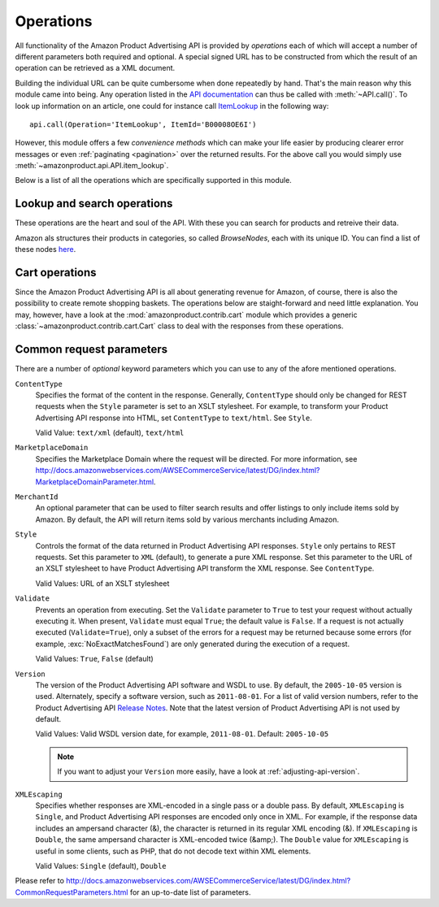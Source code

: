 
.. _operations:

Operations
==========

All functionality of the Amazon Product Advertising API is provided by
*operations* each of which will accept a number of different parameters both
required and optional. A special signed URL has to be constructed from which the
result of an operation can be retrieved as a XML document.

Building the individual URL can be quite cumbersome when done repeatedly by
hand. That's the main reason why this module came into being. Any operation
listed in the `API documentation`_ can thus be called with :meth:`~API.call()`.
To look up information on an article, one could for instance call ItemLookup_
in the following way::

    api.call(Operation='ItemLookup', ItemId='B00008OE6I')
    
However, this module offers a few *convenience methods* which can make your life
easier by producing clearer error messages or even :ref:`paginating
<pagination>` over the returned results. For the above call you would simply use
:meth:`~amazonproduct.api.API.item_lookup`.

Below is a list of all the operations which are specifically supported in this
module.

.. _API documentation: http://docs.amazonwebservices.com/AWSECommerceService/
        latest/DG/CHAP_OperationListAlphabetical.html
.. _ItemLookup: http://docs.amazonwebservices.com/AWSECommerceService/latest/
        DG/ItemLookup.html


Lookup and search operations
----------------------------

These operations are the heart and soul of the API. With these you can search
for products and retreive their data.

.. automethod:: amazonproduct.api.API.item_search(searchindex, **query)
.. automethod:: amazonproduct.api.API.item_lookup(id [, id2, ...], **extra)
.. automethod:: amazonproduct.api.API.similarity_lookup(id [, id2, ...], **extra)

Amazon als structures their products in categories, so called *BrowseNodes*,
each with its unique ID. You can find a list of these nodes here_.

.. _here: http://docs.amazonwebservices.com/AWSECommerceService/latest/DG/
        index.html?BrowseNodeIDs.html>`_.

.. automethod:: amazonproduct.api.API.browse_node_lookup


Cart operations
---------------

Since the Amazon Product Advertising API is all about generating revenue for
Amazon, of course, there is also the possibility to create remote shopping
baskets. The operations below are staight-forward and need little explanation.
You may, however, have a look at the :mod:`amazonproduct.contrib.cart` module
which provides a generic :class:`~amazonproduct.contrib.cart.Cart` class to deal
with the responses from these operations.

.. automethod:: amazonproduct.api.API.cart_create
.. automethod:: amazonproduct.api.API.cart_get
.. automethod:: amazonproduct.api.API.cart_add
.. automethod:: amazonproduct.api.API.cart_modify
.. automethod:: amazonproduct.api.API.cart_clear


.. _common-request-parameters:

Common request parameters
-------------------------

There are a number of *optional* keyword parameters which you can use to any of
the afore mentioned operations.

``ContentType``
    Specifies the format of the content in the response. Generally,
    ``ContentType``  should only be changed for REST requests when the
    ``Style`` parameter is set to an XSLT stylesheet. For example, to transform
    your Product Advertising API response into HTML, set ``ContentType`` to
    ``text/html``. See ``Style``.

    Valid Value: ``text/xml`` (default), ``text/html``

``MarketplaceDomain``
    Specifies the Marketplace Domain where the request will be directed. For
    more information, see
    http://docs.amazonwebservices.com/AWSECommerceService/latest/DG/index.html?MarketplaceDomainParameter.html.

``MerchantId``
    An optional parameter that can be used to filter search results and offer
    listings to only include items sold by Amazon. By default, the API will
    return items sold by various merchants including Amazon.

``Style``
    Controls the format of the data returned in Product Advertising API
    responses. ``Style`` only pertains to REST requests. Set this parameter to
    ``XML`` (default), to generate a pure XML response. Set this parameter to
    the URL of an XSLT stylesheet to have Product Advertising API transform the
    XML response. See ``ContentType``.

    Valid Values: URL of an XSLT stylesheet

``Validate``
    Prevents an operation from executing. Set the ``Validate`` parameter to
    ``True`` to test your request without actually executing it. When present,
    ``Validate`` must equal ``True``; the default value is ``False``. If a
    request is not actually executed (``Validate=True``), only a subset of the
    errors for a request may be returned because some errors (for example,
    :exc:`NoExactMatchesFound`) are only generated during the execution of a
    request.

    Valid Values: ``True``, ``False`` (default)

``Version``
    The version of the Product Advertising API software and WSDL to use. By
    default, the ``2005-10-05`` version is used. Alternately, specify a
    software version, such as ``2011-08-01``. For a list of valid version
    numbers, refer to the Product Advertising API `Release Notes`_. Note that
    the latest version of Product Advertising API is not used by default.

    Valid Values: Valid WSDL version date, for example, ``2011-08-01``.
    Default: ``2005-10-05``

    .. note:: If you want to adjust your ``Version`` more easily, have a look
       at :ref:`adjusting-api-version`.

``XMLEscaping``
    Specifies whether responses are XML-encoded in a single pass or a double
    pass. By default, ``XMLEscaping`` is ``Single``, and Product Advertising
    API responses are encoded only once in XML. For example, if the response
    data includes an ampersand character (&), the character is returned in its
    regular XML encoding (&). If ``XMLEscaping`` is ``Double``, the same
    ampersand character is XML-encoded twice (&amp;). The ``Double`` value for
    ``XMLEscaping`` is useful in some clients, such as PHP, that do not decode
    text within XML elements.

    Valid Values: ``Single`` (default), ``Double``

Please refer to
http://docs.amazonwebservices.com/AWSECommerceService/latest/DG/index.html?CommonRequestParameters.html
for an up-to-date list of parameters.


.. _Release Notes: http://aws.amazon.com/releasenotes
